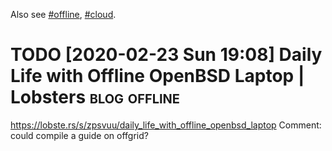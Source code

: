 #+upid: offline
#+summary: How to make sure your infrastructure and apps is offline ready
#+filetags: :offline:prepping:infra:
#+draft: public

Also see [[file:tags.org::#offline][#offline]], [[file:tags.org::#cloud][#cloud]].

* TODO [2020-02-23 Sun 19:08] Daily Life with Offline OpenBSD Laptop | Lobsters :blog:offline:
https://lobste.rs/s/zpsvuu/daily_life_with_offline_openbsd_laptop
Comment:
could compile a guide on offgrid?
